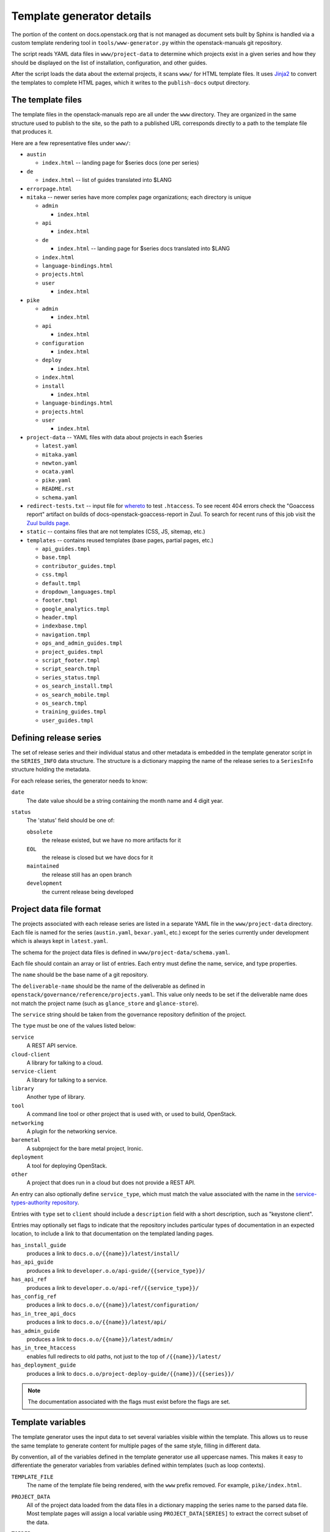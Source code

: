 .. _template-generator:

==========================
Template generator details
==========================

The portion of the content on docs.openstack.org that is not managed
as document sets built by Sphinx is handled via a custom template
rendering tool in ``tools/www-generator.py`` within the
openstack-manuals git repository.

The script reads YAML data files in ``www/project-data`` to determine
which projects exist in a given series and how they should be
displayed on the list of installation, configuration, and other
guides.

After the script loads the data about the external projects, it scans
``www/`` for HTML template files. It uses `Jinja2 <https://jinja.pocoo.org>`_
to convert the templates to complete HTML pages, which it writes to the
``publish-docs`` output directory.

.. seealso::

   The `Jinja2 <https://jinja.pocoo.org>`_ documentation includes a guide
   for template designers that covers the syntax of templates, inheritance
   between templates, and the various filters and other features available
   when writing templates.

The template files
~~~~~~~~~~~~~~~~~~

The template files in the openstack-manuals repo are all under the
``www`` directory. They are organized in the same structure used to
publish to the site, so the path to a published URL corresponds
directly to a path to the template file that produces it.

Here are a few representative files under ``www/``:

* ``austin``

  * ``index.html`` -- landing page for $series docs (one per series)

* ``de``

  * ``index.html`` -- list of guides translated into $LANG

* ``errorpage.html``

* ``mitaka`` -- newer series have more complex page organizations; each
  directory is unique

  * ``admin``

    * ``index.html``

  * ``api``

    * ``index.html``

  * ``de``

    * ``index.html`` -- landing page for $series docs translated into $LANG

  * ``index.html``
  * ``language-bindings.html``
  * ``projects.html``
  * ``user``

    * ``index.html``

* ``pike``

  * ``admin``

    * ``index.html``

  * ``api``

    * ``index.html``

  * ``configuration``

    * ``index.html``

  * ``deploy``

    * ``index.html``

  * ``index.html``
  * ``install``

    * ``index.html``

  * ``language-bindings.html``
  * ``projects.html``
  * ``user``

    * ``index.html``

* ``project-data`` -- YAML files with data about projects in each $series

  * ``latest.yaml``
  * ``mitaka.yaml``
  * ``newton.yaml``
  * ``ocata.yaml``
  * ``pike.yaml``
  * ``README.rst``
  * ``schema.yaml``

* ``redirect-tests.txt`` -- input file for `whereto
  <https://docs.openstack.org/whereto/>`_ to test ``.htaccess``.  To
  see recent 404 errors check the "Goaccess report" artifact on builds of
  docs-openstack-goaccess-report in Zuul. To search for recent runs of this
  job visit the `Zuul builds page
  <http://zuul.openstack.org/builds?pipeline=periodic&job_name=docs-openstack-goaccess-report#>`_.
* ``static`` -- contains files that are not templates (CSS, JS,
  sitemap, etc.)
* ``templates`` -- contains reused templates (base pages, partial
  pages, etc.)

  * ``api_guides.tmpl``
  * ``base.tmpl``
  * ``contributor_guides.tmpl``
  * ``css.tmpl``
  * ``default.tmpl``
  * ``dropdown_languages.tmpl``
  * ``footer.tmpl``
  * ``google_analytics.tmpl``
  * ``header.tmpl``
  * ``indexbase.tmpl``
  * ``navigation.tmpl``
  * ``ops_and_admin_guides.tmpl``
  * ``project_guides.tmpl``
  * ``script_footer.tmpl``
  * ``script_search.tmpl``
  * ``series_status.tmpl``
  * ``os_search_install.tmpl``
  * ``os_search_mobile.tmpl``
  * ``os_search.tmpl``
  * ``training_guides.tmpl``
  * ``user_guides.tmpl``

.. NOTE(dhellmann): The whereto link will move to docs.o.o as soon as
   the publishing jobs are updated.

Defining release series
~~~~~~~~~~~~~~~~~~~~~~~

The set of release series and their individual status and other
metadata is embedded in the template generator script in the
``SERIES_INFO`` data structure. The structure is a dictionary mapping
the name of the release series to a ``SeriesInfo`` structure holding
the metadata.

For each release series, the generator needs to know:

``date``
  The date value should be a string containing the month name and 4
  digit year.

``status``
  The 'status' field should be one of:

  ``obsolete``
      the release existed, but we have no more artifacts for it

  ``EOL``
      the release is closed but we have docs for it

  ``maintained``
      the release still has an open branch

  ``development``
      the current release being developed

.. seealso::

   :ref:`release-www-page-updates` has some additional information
   about how the status values are updated at the end of a release
   cycle.

Project data file format
~~~~~~~~~~~~~~~~~~~~~~~~

The projects associated with each release series are listed in a
separate YAML file in the ``www/project-data`` directory. Each file is
named for the series (``austin.yaml``, ``bexar.yaml``, etc.) except
for the series currently under development which is always kept in
``latest.yaml``.

The schema for the project data files is defined in
``www/project-data/schema.yaml``.

Each file should contain an array or list of entries. Each entry must
define the name, service, and type properties.

The ``name`` should be the base name of a git repository.

The ``deliverable-name`` should be the name of the deliverable as
defined in ``openstack/governance/reference/projects.yaml``. This
value only needs to be set if the deliverable name does not match the
project name (such as ``glance_store`` and ``glance-store``).

The ``service`` string should be taken from the governance repository
definition of the project.

The ``type`` must be one of the values listed below:

``service``
    A REST API service.

``cloud-client``
    A library for talking to a cloud.

``service-client``
    A library for talking to a service.

``library``
    Another type of library.

``tool``
    A command line tool or other project that is used with, or used to
    build, OpenStack.

``networking``
    A plugin for the networking service.

``baremetal``
    A subproject for the bare metal project, Ironic.

``deployment``
    A tool for deploying OpenStack.

``other``
    A project that does run in a cloud but does not provide
    a REST API.

An entry can also optionally define ``service_type``, which must match
the value associated with the name in the `service-types-authority
repository
<http://opendev.org/openstack/service-types-authority/>`_.

Entries with ``type`` set to ``client`` should include a ``description``
field with a short description, such as "keystone client".

Entries may optionally set flags to indicate that the repository
includes particular types of documentation in an expected location, to
include a link to that documentation on the templated landing pages.

``has_install_guide``
    produces a link to ``docs.o.o/{{name}}/latest/install/``

``has_api_guide``
    produces a link to ``developer.o.o/api-guide/{{service_type}}/``

``has_api_ref``
    produces a link to ``developer.o.o/api-ref/{{service_type}}/``

``has_config_ref``
    produces a link to ``docs.o.o/{{name}}/latest/configuration/``

``has_in_tree_api_docs``
    produces a link to ``docs.o.o/{{name}}/latest/api/``

``has_admin_guide``
    produces a link to ``docs.o.o/{{name}}/latest/admin/``

``has_in_tree_htaccess``
    enables full redirects to old paths, not just to the top of
    ``/{{name}}/latest/``

``has_deployment_guide``
    produces a link to ``docs.o.o/project-deploy-guide/{{name}}/{{series}}/``

.. note::

   The documentation associated with the flags must exist before the
   flags are set.

Template variables
~~~~~~~~~~~~~~~~~~

The template generator uses the input data to set several variables
visible within the template. This allows us to reuse the same template
to generate content for multiple pages of the same style, filling in
different data.

By convention, all of the variables defined in the template generator
use all uppercase names. This makes it easy to differentiate the
generator variables from variables defined within templates (such as
loop contexts).

``TEMPLATE_FILE``
  The name of the template file being rendered, with the ``www``
  prefix removed. For example, ``pike/index.html``.

``PROJECT_DATA``
  All of the project data loaded from the data files in a dictionary
  mapping the series name to the parsed data file. Most template pages
  will assign a local variable using ``PROJECT_DATA[SERIES]`` to
  extract the correct subset of the data.

``TOPDIR``
  The path to the top of the build output (relative path by default and
  absolute URL with ``--publish`` option). This is useful for
  building paths between output pages in a way that allows those pages
  to move around later.

``SCRIPTDIR``
  The path to the location of the JavaScript directory in the
  build output (relative path by default and absolute URL with
  ``--publish`` option).
  This is useful for building links to JavaScript files.

``CSSDIR``
  The path to the location of the directory containing the
  CSS files in the build output (relative path by default and absolute URL
  with ``--publish`` option). This is useful for building links to
  CSS files.

``IMAGEDIR``
  The path to the location of the directory containing image
  files in the build output (relative path by default and absolute URL
  with ``--publish`` option). This is useful for building links to
  images.

``SERIES``
  A string containing the name of the series usable in URLs. For the
  series under development, this is ``"latest"``. For other series, it
  is the series name in lower case.

  This value is derived from the path to the template file. If the
  file is under a directory that matches one of the known series
  names, that value is used to set ``SERIES``.

``SERIES_TITLE``
  A string containing the name of the series usable in text visible to
  the reader. It is always the actual name of the series in "title
  case" (the first letter of each word is uppercase). For example,
  ``"Pike"``.

  This value is derived from the path to the template file. If the
  file is under a directory that matches one of the known series
  names, that value is used to set ``SERIES``.

``ALL_SERIES``
  A list of all of the series names for all OpenStack releases, in
  order of release.

  This list is derived from the keys of the ``SERIES_INFO`` dictionary
  defined in the template generator.

``PAST_SERIES``
  A list of the series names for OpenStack releases with a status
  other than ``"development"``.

  This list is derived from the values in the ``SERIES_INFO``
  dictionary defined in the template generator.

``RELEASED_SERIES``
  A string containing the lowercase name of the most recent series to
  be released. For example, during the Pike series this value was
  ``"ocata"``.

  This value is derived from the values in the ``SERIES_INFO``
  dictionary defined in the template generator.

``SERIES_IN_DEVELOPMENT``
  A string containing the lowercase name of the series under active
  development. For example, during the Pike series this value was
  ``"pike"``.

  This value is derived from the values in the ``SERIES_INFO``
  dictionary defined in the template generator.

``SERIES_INFO``
  The ``SeriesInfo`` object associated with the current series. This
  provides access to the ``date`` and ``status`` values for the
  series.

  This value is taken from the ``SERIES_INFO`` dictionary defined in
  the template generator.

``REGULAR_REPOS``
  A list of all of the names of regular repositories for official
  OpenStack projects. Here "regular" differentiates the repositories
  from infrastructure team repositories, which have their
  documentation published to a different location and therefore need
  some different URLs for redirects in the ``.htaccess`` template. See
  ``INFRA_REPOS``.

  This value is derived from data published from the governance
  repository.

``INFRA_REPOS``
  A list of all of the names of repositories for the infrastructure
  team. See ``REGULAR_REPOS``.

  This value is derived from data published from the governance
  repository.

Common tasks
~~~~~~~~~~~~

How would I change a page?
--------------------------

1. Look for the ``TEMPLATE_FILE`` value in the page source to find which
   file produces the page.

   The source for https://docs.openstack.org/pike/ shows:

   .. code-block:: none

      <!-- TEMPLATE_FILE: openstack-manuals/www/pike/index.html -->

2. Modify the file or one of the other templates from which it
   inherits.

   ``www/pike/index.html`` has a base template of
   ``www/templates/indexbase.tmpl`` which contains:

   .. code-block:: none

      {% include "templates/series_status.tmpl" %}

   and that directive pulls in ``www/templates/series_status.tmpl``.

How would I add a new project?
------------------------------

Modify ``www/project-data/latest.yaml`` to add the new stanza.

Flags for having various types of docs default to off; only list the
ones that should be turned on.  Set the type for the project to ensure
it shows up in the correct list(s).

How would I add a new flag to the project metadata?
---------------------------------------------------

1. Update the schema to allow the flag by changing
   ``www/project-data/schema.yaml``.

2. Update the documentation team contributor guide to explain the
   flag's use by modifying
   ``doc/doc-contribu-guide/source/doc-tools/template-generator.rst``.

3. Update ``www/project-data/latest.yaml`` to set the flag for some project(s).

4. Update/create the template that will use the flag.

How would I add a new page?
---------------------------

Copy an existing template file to the new name under ``www/`` and then
modify it.

How does the final release process work?
----------------------------------------

See :doc:`../release/taskdetail`.

Testing the build
-----------------

There are two commands useful for testing the build locally:

.. code-block:: console

   $ tox -e publishdocs

and

.. code-block:: console

   $ tools/test.sh

The test script supports a few options to make it more effective.

``--skip-links``
  Skip link checks
``--series SERIES``
  series to update/test
``--check-all-links``
  Check for links with flags set false.

To test template rendering without waiting for link checks:

.. code-block:: console

   $ ./tools/test.sh --skip-links

To test project links only for items listed in latest.yaml:

.. code-block:: console

   $ ./tools/test.sh --series latest

To produce a list of the unset flags for latest.yaml that *could* be
set (the pages linked do exist):

.. code-block:: console

   $ ./tools/test.sh --check-all-links --series latest
